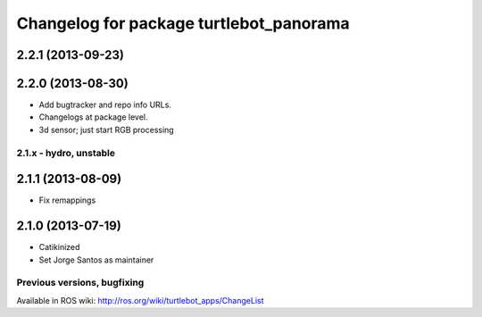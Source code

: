 ^^^^^^^^^^^^^^^^^^^^^^^^^^^^^^^^^^^^^^^^
Changelog for package turtlebot_panorama
^^^^^^^^^^^^^^^^^^^^^^^^^^^^^^^^^^^^^^^^

2.2.1 (2013-09-23)
------------------

2.2.0 (2013-08-30)
------------------
* Add bugtracker and repo info URLs.
* Changelogs at package level.
* 3d sensor; just start RGB processing

2.1.x - hydro, unstable
=======================

2.1.1 (2013-08-09)
------------------
* Fix remappings

2.1.0 (2013-07-19)
------------------
* Catikinized
* Set Jorge Santos as maintainer


Previous versions, bugfixing
============================

Available in ROS wiki: http://ros.org/wiki/turtlebot_apps/ChangeList
